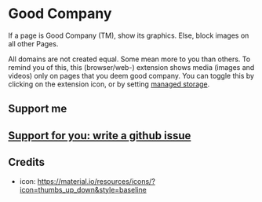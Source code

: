 * Good Company
If a page is Good Company (TM), show its graphics.
Else, block images on all other Pages.

All domains are not created equal. Some mean more to you than
others. To remind you of this, this (browser/web-) extension shows
media (images and videos) only on pages that you deem good
company. You can toggle this by clicking on the extension icon, or by
setting [[./meta/all.json][managed storage]].
** Support me
#+begin_html
<a href="https://www.buymeacoffee.com/serving" target="_blank"><img src="https://cdn.buymeacoffee.com/buttons/v2/default-green.png" alt="Buy Me A Coffee" style="height: 60px !important;width: 217px !important;" ></a>
#+end_html
** [[../../issues][Support for you: write a github issue]]
** Credits
- icon: https://material.io/resources/icons/?icon=thumbs_up_down&style=baseline
